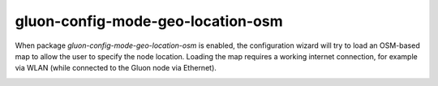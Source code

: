 .. _package-gluon-config-mode-geo-location-osm:

gluon-config-mode-geo-location-osm
==================================

When package *gluon-config-mode-geo-location-osm* is enabled, the configuration wizard will
try to load an OSM-based map to allow the user to specify the node location.
Loading the map requires a working internet connection, for example via WLAN
(while connected to the Gluon node via Ethernet).

.. image:: gluon-config-mode-geo-location-osm.png

